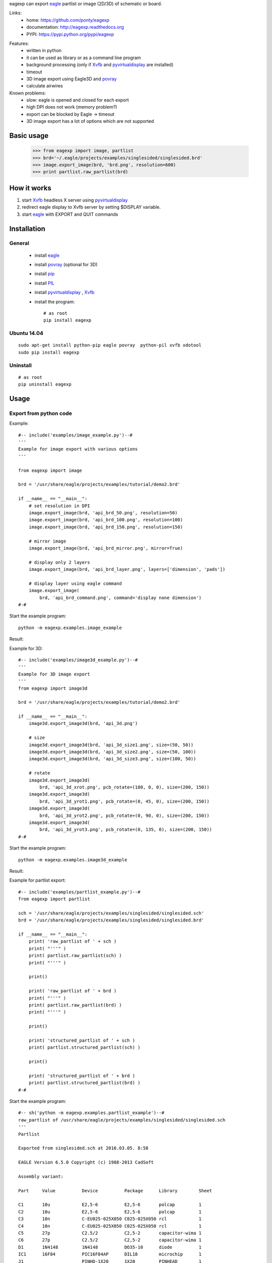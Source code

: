 eagexp can export eagle_ partlist or image (2D/3D) of schematic or board.

Links:
 * home: https://github.com/ponty/eagexp
 * documentation: http://eagexp.readthedocs.org
 * PYPI: https://pypi.python.org/pypi/eagexp

|Travis| |Coveralls| |Latest Version| |Supported Python versions| |License| |Code Health| |Documentation|

Features:
 - written in python
 - it can be used as library or as a command line program
 - background processing (only if Xvfb_ and pyvirtualdisplay_ are installed)
 - timeout
 - 3D image export using Eagle3D and povray_
 - calculate airwires
 
Known problems:
 - slow: eagle is opened and closed for each export
 - high DPI does not work (memory problem?)
 - export can be blocked by Eagle -> timeout
 - 3D image export has a lot of options which are not supported
   
Basic usage
===========

    >>> from eagexp import image, partlist
    >>> brd='~/.eagle/projects/examples/singlesided/singlesided.brd'
    >>> image.export_image(brd, 'brd.png', resolution=600)
    >>> print partlist.raw_partlist(brd)


How it works
============

#. start Xvfb_ headless X server using pyvirtualdisplay_
#. redirect eagle display to Xvfb server by setting $DISPLAY variable.
#. start eagle_ with EXPORT and QUIT commands


Installation
============

General
-------

 * install eagle_
 * install povray_ (optional for 3D)
 * install pip_
 * install PIL_
 * install pyvirtualdisplay_ , Xvfb_
 * install the program::

    # as root
    pip install eagexp


Ubuntu 14.04
------------
::

    sudo apt-get install python-pip eagle povray  python-pil xvfb xdotool
    sudo pip install eagexp
    
Uninstall
---------
::

    # as root
    pip uninstall eagexp

Usage
=====


Export from python code
-----------------------

Example::

  #-- include('examples/image_example.py')--#
  '''
  Example for image export with various options
  '''

  from eagexp import image

  brd = '/usr/share/eagle/projects/examples/tutorial/demo2.brd'

  if __name__ == "__main__":
      # set resolution in DPI
      image.export_image(brd, 'api_brd_50.png', resolution=50)
      image.export_image(brd, 'api_brd_100.png', resolution=100)
      image.export_image(brd, 'api_brd_150.png', resolution=150)
      
      # mirror image
      image.export_image(brd, 'api_brd_mirror.png', mirror=True)
      
      # display only 2 layers
      image.export_image(brd, 'api_brd_layer.png', layers=['dimension', 'pads'])
      
      # display layer using eagle command
      image.export_image(
          brd, 'api_brd_command.png', command='display none dimension')
  #-#

Start the example program::

    python -m eagexp.examples.image_example

Result:

..  #-- sh('python -m eagexp.examples.image_example')--#
..  #-#

.. image::  _img/api_brd_50.png

.. image::  _img/api_brd_100.png

.. image::  _img/api_brd_150.png

.. image::  _img/api_brd_mirror.png

.. image::  _img/api_brd_layer.png

.. image::  _img/api_brd_command.png

Example for 3D::

  #-- include('examples/image3d_example.py')--#
  '''
  Example for 3D image export
  '''
  from eagexp import image3d

  brd = '/usr/share/eagle/projects/examples/tutorial/demo2.brd'

  if __name__ == "__main__":
      image3d.export_image3d(brd, 'api_3d.png')
      
      # size
      image3d.export_image3d(brd, 'api_3d_size1.png', size=(50, 50))
      image3d.export_image3d(brd, 'api_3d_size2.png', size=(50, 100))
      image3d.export_image3d(brd, 'api_3d_size3.png', size=(100, 50))
      
      # rotate
      image3d.export_image3d(
          brd, 'api_3d_xrot.png', pcb_rotate=(180, 0, 0), size=(200, 150))
      image3d.export_image3d(
          brd, 'api_3d_yrot1.png', pcb_rotate=(0, 45, 0), size=(200, 150))
      image3d.export_image3d(
          brd, 'api_3d_yrot2.png', pcb_rotate=(0, 90, 0), size=(200, 150))
      image3d.export_image3d(
          brd, 'api_3d_yrot3.png', pcb_rotate=(0, 135, 0), size=(200, 150))
  #-#

Start the example program::

    python -m eagexp.examples.image3d_example

Result:

..  #-- sh('python -m eagexp.examples.image3d_example')--#
..  #-#

.. image::  _img/api_3d.png
.. image::  _img/api_3d_xrot.png
.. image::  _img/api_3d_yrot1.png
.. image::  _img/api_3d_yrot2.png
.. image::  _img/api_3d_yrot3.png
.. image::  _img/api_3d_size1.png
.. image::  _img/api_3d_size2.png
.. image::  _img/api_3d_size3.png

Example for partlist export::

  #-- include('examples/partlist_example.py')--#
  from eagexp import partlist

  sch = '/usr/share/eagle/projects/examples/singlesided/singlesided.sch'
  brd = '/usr/share/eagle/projects/examples/singlesided/singlesided.brd'

  if __name__ == "__main__":
      print( 'raw_partlist of ' + sch )
      print( "'''" )
      print( partlist.raw_partlist(sch) )
      print( "'''" )
      
      print()
      
      print( 'raw_partlist of ' + brd )
      print( "'''" )
      print( partlist.raw_partlist(brd) )
      print( "'''" )
      
      print()
      
      print( 'structured_partlist of ' + sch )
      print( partlist.structured_partlist(sch) )
      
      print()
      
      print( 'structured_partlist of ' + brd )
      print( partlist.structured_partlist(brd) )
  #-#

Start the example program::

  #-- sh('python -m eagexp.examples.partlist_example')--#
  raw_partlist of /usr/share/eagle/projects/examples/singlesided/singlesided.sch
  '''
  Partlist

  Exported from singlesided.sch at 2016.03.05. 8:58

  EAGLE Version 6.5.0 Copyright (c) 1988-2013 CadSoft

  Assembly variant: 

  Part     Value          Device          Package      Library        Sheet

  C1       10u            E2,5-6          E2,5-6       polcap         1
  C2       10u            E2,5-6          E2,5-6       polcap         1
  C3       10n            C-EU025-025X050 C025-025X050 rcl            1
  C4       10n            C-EU025-025X050 C025-025X050 rcl            1
  C5       27p            C2.5/2          C2,5-2       capacitor-wima 1
  C6       27p            C2.5/2          C2,5-2       capacitor-wima 1
  D1       1N4148         1N4148          DO35-10      diode          1
  IC1      16F84          PIC16F84AP      DIL18        microchip      1
  J1                      PINHD-1X20      1X20         PINHEAD        1
  Q1                      XTAL/S          QS           special        1
  R1       2.2k           R-EU_0207/10    0207/10      rcl            1
  U1       78L05          78LXXZ          TO92         linear         1

  '''
  ()
  raw_partlist of /usr/share/eagle/projects/examples/singlesided/singlesided.brd
  '''
  Partlist

  Exported from singlesided.brd at 2016.03.05. 8:58

  EAGLE Version 6.5.0 Copyright (c) 1988-2013 CadSoft

  Assembly variant: 

  Part     Value          Package      Library        Position (mil)        Orientation

  C1       10u            E2,5-6       polcap         (1950 400)            R0
  C2       10u            E2,5-6       polcap         (1950 900)            R0
  C3       10n            C025-025X050 rcl            (1950 200)            R180
  C4       10n            C025-025X050 rcl            (1950 1100)           R180
  C5       27p            C2,5-2       capacitor-wima (1700 500)            R270
  C6       27p            C2,5-2       capacitor-wima (1250 250)            R90
  D1       1N4148         DO35-10      diode          (900 200)             R0
  IC1      16F84          DIL18        microchip      (1100 700)            R180
  J1                      1X20         PINHEAD        (1050 1400)           R180
  Q1                      QS           special        (1550 250)            R0
  R1       2.2k           0207/10      rcl            (900 350)             R0
  U1       78L05          TO92         linear         (1950 650)            R270

  '''
  ()
  structured_partlist of /usr/share/eagle/projects/examples/singlesided/singlesided.sch
  ([u'part', u'value', u'device', u'package', u'library', u'sheet'], [{u'sheet': u'1', u'package': u'E2,5-6', u'library': u'polcap', u'part': u'C1', u'value': u'10u', u'device': u'E2,5-6'}, {u'sheet': u'1', u'package': u'E2,5-6', u'library': u'polcap', u'part': u'C2', u'value': u'10u', u'device': u'E2,5-6'}, {u'sheet': u'1', u'package': u'C025-025X050', u'library': u'rcl', u'part': u'C3', u'value': u'10n', u'device': u'C-EU025-025X050'}, {u'sheet': u'1', u'package': u'C025-025X050', u'library': u'rcl', u'part': u'C4', u'value': u'10n', u'device': u'C-EU025-025X050'}, {u'sheet': u'1', u'package': u'C2,5-2', u'library': u'capacitor-wima', u'part': u'C5', u'value': u'27p', u'device': u'C2.5/2'}, {u'sheet': u'1', u'package': u'C2,5-2', u'library': u'capacitor-wima', u'part': u'C6', u'value': u'27p', u'device': u'C2.5/2'}, {u'sheet': u'1', u'package': u'DO35-10', u'library': u'diode', u'part': u'D1', u'value': u'1N4148', u'device': u'1N4148'}, {u'sheet': u'1', u'package': u'DIL18', u'library': u'microchip', u'part': u'IC1', u'value': u'16F84', u'device': u'PIC16F84AP'}, {u'sheet': u'1', u'package': u'1X20', u'library': u'PINHEAD', u'part': u'J1', u'value': u'', u'device': u'PINHD-1X20'}, {u'sheet': u'1', u'package': u'QS', u'library': u'special', u'part': u'Q1', u'value': u'', u'device': u'XTAL/S'}, {u'sheet': u'1', u'package': u'0207/10', u'library': u'rcl', u'part': u'R1', u'value': u'2.2k', u'device': u'R-EU_0207/10'}, {u'sheet': u'1', u'package': u'TO92', u'library': u'linear', u'part': u'U1', u'value': u'78L05', u'device': u'78LXXZ'}])
  ()
  structured_partlist of /usr/share/eagle/projects/examples/singlesided/singlesided.brd
  ([u'part', u'value', u'package', u'library', u'position', u'orientation'], [{u'orientation': u'R0', u'package': u'E2,5-6', u'library': u'polcap', u'part': u'C1', u'value': u'10u', u'position': u'(1950 400)'}, {u'orientation': u'R0', u'package': u'E2,5-6', u'library': u'polcap', u'part': u'C2', u'value': u'10u', u'position': u'(1950 900)'}, {u'orientation': u'R180', u'package': u'C025-025X050', u'library': u'rcl', u'part': u'C3', u'value': u'10n', u'position': u'(1950 200)'}, {u'orientation': u'R180', u'package': u'C025-025X050', u'library': u'rcl', u'part': u'C4', u'value': u'10n', u'position': u'(1950 1100)'}, {u'orientation': u'R270', u'package': u'C2,5-2', u'library': u'capacitor-wima', u'part': u'C5', u'value': u'27p', u'position': u'(1700 500)'}, {u'orientation': u'R90', u'package': u'C2,5-2', u'library': u'capacitor-wima', u'part': u'C6', u'value': u'27p', u'position': u'(1250 250)'}, {u'orientation': u'R0', u'package': u'DO35-10', u'library': u'diode', u'part': u'D1', u'value': u'1N4148', u'position': u'(900 200)'}, {u'orientation': u'R180', u'package': u'DIL18', u'library': u'microchip', u'part': u'IC1', u'value': u'16F84', u'position': u'(1100 700)'}, {u'orientation': u'R180', u'package': u'1X20', u'library': u'PINHEAD', u'part': u'J1', u'value': u'', u'position': u'(1050 1400)'}, {u'orientation': u'R0', u'package': u'QS', u'library': u'special', u'part': u'Q1', u'value': u'', u'position': u'(1550 250)'}, {u'orientation': u'R0', u'package': u'0207/10', u'library': u'rcl', u'part': u'R1', u'value': u'2.2k', u'position': u'(900 350)'}, {u'orientation': u'R270', u'package': u'TO92', u'library': u'linear', u'part': u'U1', u'value': u'78L05', u'position': u'(1950 650)'}])
  #-#

Export schematic from command-line
----------------------------------

Export image
++++++++++++

Start the eagexp module directly with python::

    python -m eagexp.image ~/.eagle/projects/examples/singlesided/singlesided.sch cli_sch.png

Result:

..  #-- sh('python -m eagexp.image ~/.eagle/projects/examples/singlesided/singlesided.sch cli_sch.png')--#
..  #-#
  
.. image::  _img/cli_sch.png
    :scale: 20%

Export partlist
+++++++++++++++

Start the eagexp module directly with python::

  #-- sh('python -m eagexp.partlist /usr/share/eagle/projects/examples/singlesided/singlesided.sch')--#
  Partlist

  Exported from singlesided.sch at 2016.03.05. 8:58

  EAGLE Version 6.5.0 Copyright (c) 1988-2013 CadSoft

  Assembly variant: 

  Part     Value          Device          Package      Library        Sheet

  C1       10u            E2,5-6          E2,5-6       polcap         1
  C2       10u            E2,5-6          E2,5-6       polcap         1
  C3       10n            C-EU025-025X050 C025-025X050 rcl            1
  C4       10n            C-EU025-025X050 C025-025X050 rcl            1
  C5       27p            C2.5/2          C2,5-2       capacitor-wima 1
  C6       27p            C2.5/2          C2,5-2       capacitor-wima 1
  D1       1N4148         1N4148          DO35-10      diode          1
  IC1      16F84          PIC16F84AP      DIL18        microchip      1
  J1                      PINHD-1X20      1X20         PINHEAD        1
  Q1                      XTAL/S          QS           special        1
  R1       2.2k           R-EU_0207/10    0207/10      rcl            1
  U1       78L05          78LXXZ          TO92         linear         1

  #-#

Export board from command-line
------------------------------

Export image
++++++++++++

Start the eagexp module directly with python::

    python -m eagexp.image ~/.eagle/projects/examples/singlesided/singlesided.brd cli_brd.png

Result:

..  #-- sh('python -m eagexp.image ~/.eagle/projects/examples/singlesided/singlesided.brd cli_brd.png')--#
..  #-#

.. image::  _img/cli_brd.png

Export 3D image
+++++++++++++++

Start the eagexp module directly with python::

    python -m eagexp.image3d ~/.eagle/projects/examples/singlesided/singlesided.brd cli_3d.png

Result:

..  #-- sh('python -m eagexp.image3d ~/.eagle/projects/examples/singlesided/singlesided.brd cli_3d.png')--#
..  #-#

.. image::  _img/cli_3d.png

Export partlist
+++++++++++++++

Start the eagexp module directly with python::

  #-- sh('python -m eagexp.partlist /usr/share/eagle/projects/examples/singlesided/singlesided.brd')--#
  Partlist

  Exported from singlesided.brd at 2016.03.05. 8:59

  EAGLE Version 6.5.0 Copyright (c) 1988-2013 CadSoft

  Assembly variant: 

  Part     Value          Package      Library        Position (mil)        Orientation

  C1       10u            E2,5-6       polcap         (1950 400)            R0
  C2       10u            E2,5-6       polcap         (1950 900)            R0
  C3       10n            C025-025X050 rcl            (1950 200)            R180
  C4       10n            C025-025X050 rcl            (1950 1100)           R180
  C5       27p            C2,5-2       capacitor-wima (1700 500)            R270
  C6       27p            C2,5-2       capacitor-wima (1250 250)            R90
  D1       1N4148         DO35-10      diode          (900 200)             R0
  IC1      16F84          DIL18        microchip      (1100 700)            R180
  J1                      1X20         PINHEAD        (1050 1400)           R180
  Q1                      QS           special        (1550 250)            R0
  R1       2.2k           0207/10      rcl            (900 350)             R0
  U1       78L05          TO92         linear         (1950 650)            R270

  #-#


airwires
--------

::

  #-- include('examples/airwires.py')--#
  from eagexp.airwires import airwires

  brd1 = '/usr/share/eagle/projects/examples/singlesided/singlesided.brd'
  brd2 = '/usr/share/eagle/projects/examples/tutorial/demo2.brd'

  if __name__ == "__main__":
      print( airwires(brd1) )    
      print( airwires(brd2) )

  #-#

::
    
  #-- sh('python -m eagexp.examples.airwires')--#
  39
  0
  #-#
    
    
Command-line help
=================

::

  #-- sh('python -m eagexp.image --help')--#
  usage: image.py [-h] [-t TIMEOUT] [-p PALETTE] [-r RESOLUTION] [-l LAYERS]
                  [-c COMMAND] [-m] [-s] [--debug] [--version]
                  input output

  Exporting eagle .sch or .brd file into image file. GUI is not displayed if
  ``pyvirtualdisplay`` is installed. If export is blocked somehow (e.g. popup
  window is displayed) then after timeout operation is canceled with exception.
  Problem can be investigated by setting 'showgui' flag.

  Exporting generates an image file with a format corresponding to the given
  filename extension. The following image formats are available:

  .bmp    Windows Bitmap Files

  .png    Portable Network Graphics Files

  .pbm    Portable Bitmap Files

  .pgm    Portable Grayscale Bitmap Files

  .ppm    Portable Pixelmap Files

  .tif    TIFF Files

  .xbm    X Bitmap Files

  .xpm    X Pixmap Files

  positional arguments:
    input                 eagle .sch or .brd file name
    output                image file name, existing file will be removed first!

  optional arguments:
    -h, --help            show this help message and exit
    -t TIMEOUT, --timeout TIMEOUT
                          operation is canceled after this timeout (sec)
    -p PALETTE, --palette PALETTE
                          background color [None,black,white,colored]
    -r RESOLUTION, --resolution RESOLUTION
                          image resolution in dpi (50..2400)
    -l LAYERS, --layers LAYERS
                          list, layers to be displayed ['top','pads']
    -c COMMAND, --command COMMAND
                          string, direct eagle command
    -m, --mirror          Bool
    -s, --showgui         eagle GUI is displayed
    --debug               set logging level to DEBUG
    --version             show program's version number and exit
  #-#

::

  #-- sh('python -m eagexp.image3d --help')--#
  usage: image3d.py [-h] [-s SIZE] [-p PCB_ROTATE] [-t TIMEOUT] [--showgui]
                    [--debug] [--version]
                    input output

  Exporting eagle .brd file into 3D image file using Eagle3D and povray. GUI is
  not displayed if ``pyvirtualdisplay`` is installed. If export is blocked
  somehow (e.g. popup window is displayed) then after timeout operation is
  canceled with exception. Problem can be investigated by setting 'showgui'
  flag.

  positional arguments:
    input                 eagle .brd file name
    output                image file name (.png)

  optional arguments:
    -h, --help            show this help message and exit
    -s SIZE, --size SIZE  tuple(width, size), image size
    -p PCB_ROTATE, --pcb-rotate PCB_ROTATE
    -t TIMEOUT, --timeout TIMEOUT
                          operation is canceled after this timeout (sec)
    --showgui             eagle GUI is displayed
    --debug               set logging level to DEBUG
    --version             show program's version number and exit
  #-#

::

  #-- sh('python -m eagexp.partlist --help')--#
  usage: partlist.py [-h] [-t TIMEOUT] [-s] [--debug] [--version] input

  print partlist text delivered by eagle

  positional arguments:
    input                 .sch or .brd file name

  optional arguments:
    -h, --help            show this help message and exit
    -t TIMEOUT, --timeout TIMEOUT
                          int
    -s, --showgui         Bool, True -> do not hide eagle GUI
    --debug               set logging level to DEBUG
    --version             show program's version number and exit
  #-#

..  #-- sh('mv *.png _img')--#
..  #-#


.. _pip: https://pypi.python.org/pypi/pip
.. _Xvfb: http://en.wikipedia.org/wiki/Xvfb
.. _pyvirtualdisplay: https://github.com/ponty/PyVirtualDisplay
.. _eagle: http://www.cadsoftusa.com/
.. _povray: http://www.povray.org/
.. _PIL: http://www.pythonware.com/library/pil/


.. |Travis| image:: https://travis-ci.org/ponty/eagexp.svg?branch=master
   :target: https://travis-ci.org/ponty/eagexp/
.. |Coveralls| image:: http://img.shields.io/coveralls/ponty/eagexp/master.svg
   :target: https://coveralls.io/r/ponty/eagexp/
.. |Latest Version| image:: https://img.shields.io/pypi/v/eagexp.svg
   :target: https://pypi.python.org/pypi/eagexp/
.. |Supported Python versions| image:: https://img.shields.io/pypi/pyversions/eagexp.svg
   :target: https://pypi.python.org/pypi/eagexp/
.. |License| image:: https://img.shields.io/pypi/l/eagexp.svg
   :target: https://pypi.python.org/pypi/eagexp/
.. |Code Health| image:: https://landscape.io/github/ponty/eagexp/master/landscape.svg?style=flat
   :target: https://landscape.io/github/ponty/eagexp/master
.. |Documentation| image:: https://readthedocs.org/projects/eagexp/badge/?version=latest
   :target: http://eagexp.readthedocs.org

   
